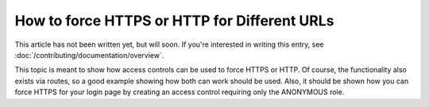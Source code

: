 How to force HTTPS or HTTP for Different URLs
=============================================

This article has not been written yet, but will soon. If you're interested
in writing this entry, see :doc:`/contributing/documentation/overview`.

This topic is meant to show how access controls can be used to force HTTPS
or HTTP. Of course, the functionality also exists via routes, so a good example
showing how both can work should be used. Also, it should be shown how you
can force HTTPS for your login page by creating an access control requiring
only the ANONYMOUS role.